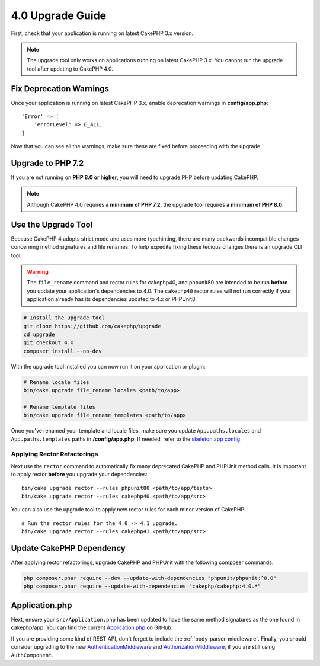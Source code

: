 4.0 Upgrade Guide
#################

First, check that your application is running on latest CakePHP 3.x version.

.. note::
    The upgrade tool only works on applications running on latest CakePHP 3.x. You cannot run the upgrade tool after updating to CakePHP 4.0.

Fix Deprecation Warnings
========================

Once your application is running on latest CakePHP 3.x, enable deprecation warnings in **config/app.php**::

    'Error' => [
        'errorLevel' => E_ALL,
    ]

Now that you can see all the warnings, make sure these are fixed before proceeding with the upgrade.

Upgrade to PHP 7.2
==================

If you are not running on **PHP 8.0 or higher**, you will need to upgrade PHP before updating CakePHP.

.. note::
    Although CakePHP 4.0 requires **a minimum of PHP 7.2**, the upgrade tool requires **a minimum of PHP 8.0**.

.. _upgrade-tool-use:

Use the Upgrade Tool
====================

Because CakePHP 4 adopts strict mode and uses more typehinting, there are many
backwards incompatible changes concerning method signatures and file renames.
To help expedite fixing these tedious changes there is an upgrade CLI tool:

.. warning::
    The ``file_rename`` command and rector rules for cakephp40, and phpunit80
    are intended to be run **before** you update your application's dependencies
    to 4.0. The ``cakephp40`` rector rules will not run correctly if your
    application already has its dependencies updated to 4.x or PHPUnit8.

.. code-block:: console

    # Install the upgrade tool
    git clone https://github.com/cakephp/upgrade
    cd upgrade
    git checkout 4.x
    composer install --no-dev

With the upgrade tool installed you can now run it on your application or
plugin:

.. code-block:: console

    # Rename locale files
    bin/cake upgrade file_rename locales <path/to/app>

    # Rename template files
    bin/cake upgrade file_rename templates <path/to/app>

Once you've renamed your template and locale files, make sure you update
``App.paths.locales`` and ``App.paths.templates`` paths in **/config/app.php**. If needed, refer to the `skeleton app config <https://github.com/cakephp/app/blob/4.x/config/app.php>`_.

Applying Rector Refactorings
----------------------------

Next use the ``rector`` command to automatically fix many deprecated CakePHP and
PHPUnit method calls. It is important to apply rector **before** you upgrade
your dependencies::

    bin/cake upgrade rector --rules phpunit80 <path/to/app/tests>
    bin/cake upgrade rector --rules cakephp40 <path/to/app/src>

You can also use the upgrade tool to apply new rector rules for each minor
version of CakePHP::

    # Run the rector rules for the 4.0 -> 4.1 upgrade.
    bin/cake upgrade rector --rules cakephp41 <path/to/app/src>

Update CakePHP Dependency
=========================

After applying rector refactorings, upgrade CakePHP and PHPUnit with the following
composer commands:

.. code-block:: console

    php composer.phar require --dev --update-with-dependencies "phpunit/phpunit:^8.0"
    php composer.phar require --update-with-dependencies "cakephp/cakephp:4.0.*"

Application.php
===============

Next, ensure your ``src/Application.php`` has been updated to have the same
method signatures as the one found in cakephp/app. You can find the current
`Application.php
<https://github.com/cakephp/app/blob/4.x/src/Application.php>`__ on GitHub.

If you are providing some kind of REST API, don't forget to include the
:ref:`body-parser-middleware`. Finally, you should consider upgrading to the new
`AuthenticationMiddleware </authentication/2/en/index.html>`__
and `AuthorizationMiddleware </authorization/2/en/index.html>`__, if you are still
using ``AuthComponent``.
